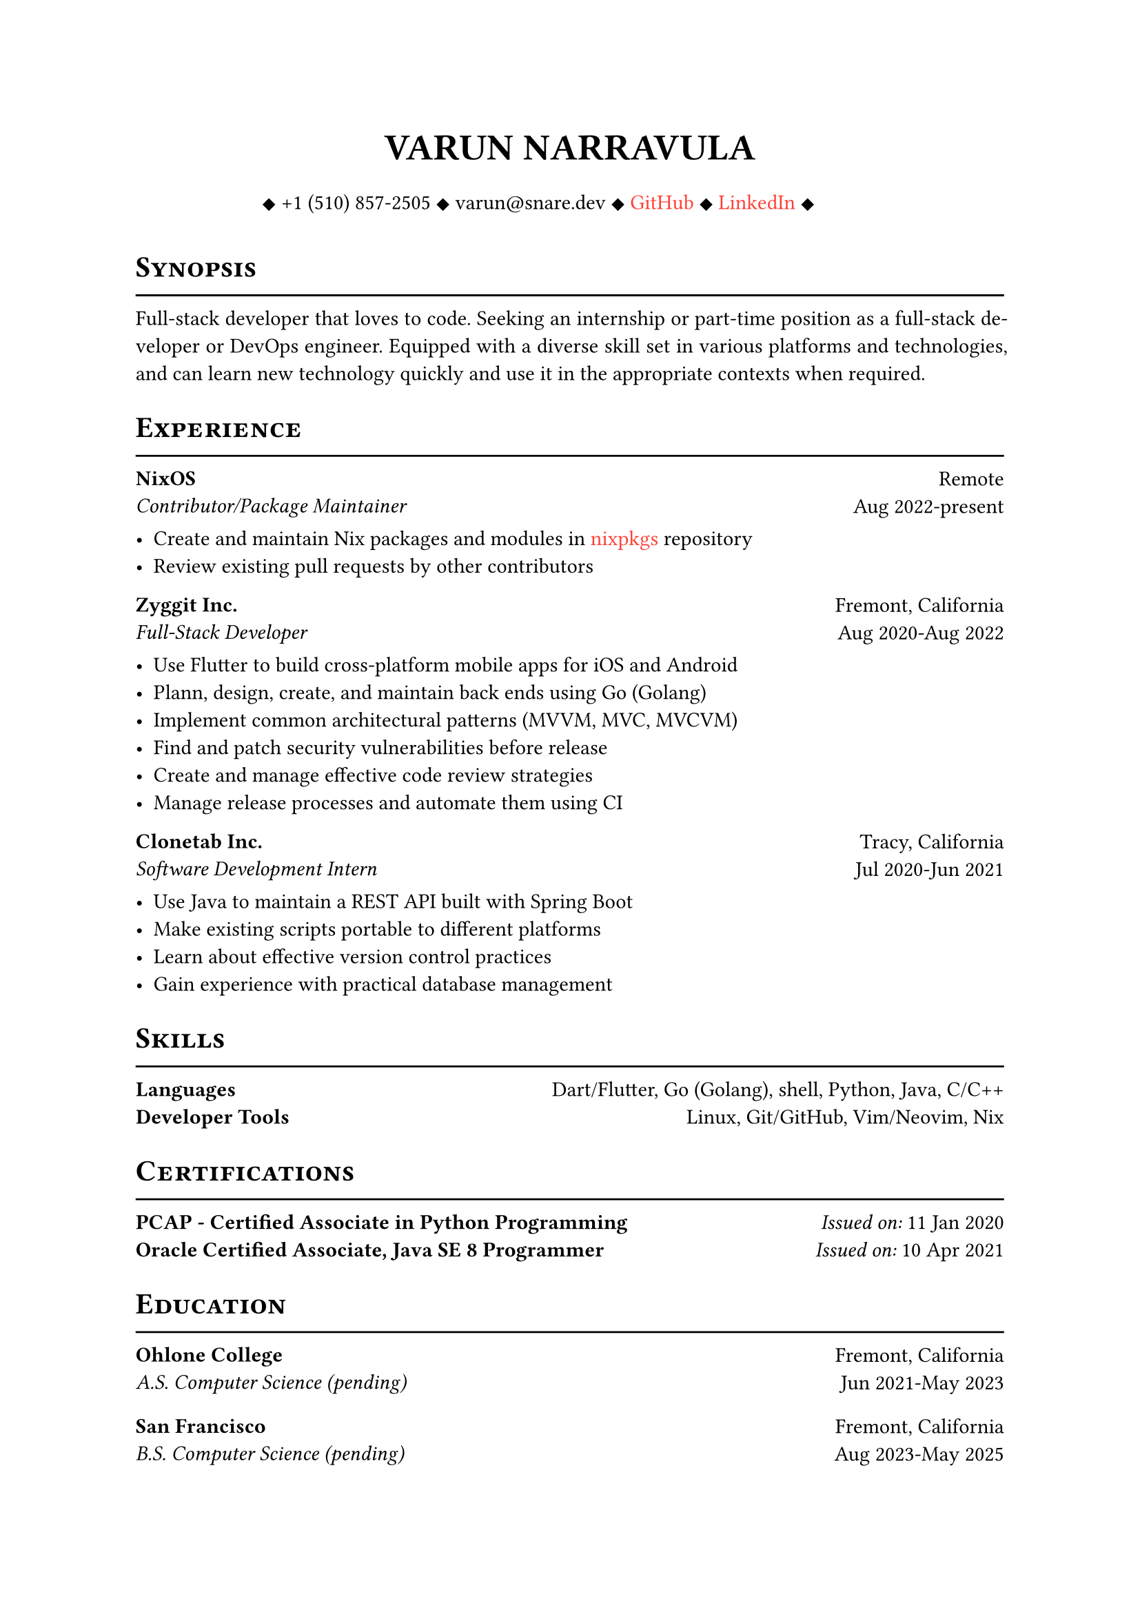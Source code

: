 #let cv(author: "", contacts: (), body) = {
  set document(author: author, title: author)
  set text(font: "Linux Libertine", lang: "en")
  
  show heading: it => [
    #pad(bottom: -10pt, [#smallcaps(it.body)])
    #line(length: 100%, stroke: 1pt)
  ]

  // Author
  align(center)[
    #block(text(weight: 700, 1.75em, author))
  ]

  // Contact information.
  pad(
    top: 0.5em,
    bottom: 0.5em,
    x: 2em,
    align(center)[
      #grid(
        columns: 4,
        gutter: 1em,
        ..contacts
      )
    ],
  )

  // Main body.
  set par(justify: true)

  body
}

#let exp(place, title, location, time, details) = {
  pad(
    bottom: 10%,
    grid(
      columns: (auto, 1fr),
      align(left)[
        *#place* \
        #emph[#title]
      ],
      align(right)[
        #location \
        #time
      ]
    )
  )
  details
}

#show link: it => {
    text(red, it.body)
}

#show: cv.with(
    author: "VARUN NARRAVULA",
    contacts: ([
        #sym.diamond.filled +1 (510) 857-2505
        #sym.diamond.filled varun\@snare.dev
        #sym.diamond.filled #link("https://github.com/water-sucks", "GitHub")
        #sym.diamond.filled #link("https://www.linkedin.com/in/varun-narravula-a68725249", "LinkedIn")
        #sym.diamond.filled
    ],)
)

= Synopsis
Full-stack developer that loves to code. Seeking an internship or part-time position as a
full-stack developer or DevOps engineer. Equipped with a diverse skill set in various
platforms and technologies, and can learn new technology quickly and use it in the
appropriate contexts when required. 

= Experience
#exp(
    "NixOS",
    "Contributor/Package Maintainer",
    "Remote",
    "Aug 2022-present",
    [
        - Create and maintain Nix packages and modules in #link("https://github.com/nixos/nixpkgs", "nixpkgs") repository
        - Review existing pull requests by other contributors 
    ]
)

#exp(
    "Zyggit Inc.",
    "Full-Stack Developer",
    "Fremont, California",
    "Aug 2020-Aug 2022",
    [
        - Use Flutter to build cross-platform mobile apps for iOS and Android
        - Plann, design, create, and maintain back ends using Go (Golang)
        - Implement common architectural patterns (MVVM, MVC, MVCVM)
        - Find and patch security vulnerabilities before release
        - Create and manage effective code review strategies
        - Manage release processes and automate them using CI 
    ]
)

#exp(
    "Clonetab Inc.",
    "Software Development Intern",
    "Tracy, California",
    "Jul 2020-Jun 2021",
    [
        - Use Java to maintain a REST API built with Spring Boot
        - Make existing scripts portable to different platforms
        - Learn about effective version control practices
        - Gain experience with practical database management
    ]
)

= Skills
*Languages* #h(2fr) Dart/Flutter, Go (Golang), shell, Python, Java, C/C++  \
*Developer Tools*  #h(2fr) Linux, Git/GitHub, Vim/Neovim, Nix \

= Certifications
*PCAP - Certified Associate in Python Programming* #h(2fr) _Issued on:_ 11 Jan 2020 \
*Oracle Certified Associate, Java SE 8 Programmer* #h(2fr) _Issued on:_ 10 Apr 2021

= Education
#exp(
    "Ohlone College",
    "A.S. Computer Science (pending)",
    "Fremont, California",
    "Jun 2021-May 2023",
    [],
)
#exp(
    "San Francisco",
    "B.S. Computer Science (pending)",
    "Fremont, California",
    "Aug 2023-May 2025",
    [],
)
